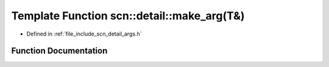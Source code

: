 .. _exhale_function_namespacescn_1_1detail_1afd6afd5adb215908f2daab30eee4b644:

Template Function scn::detail::make_arg(T&)
===========================================

- Defined in :ref:`file_include_scn_detail_args.h`


Function Documentation
----------------------


.. doxygenfunction:: scn::detail::make_arg(T&)
